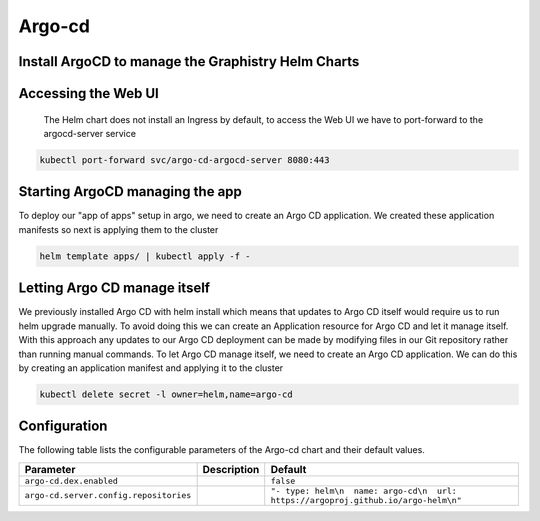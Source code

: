.. This page has been autogenerated using Frigate.
   https://frigate.readthedocs.io

Argo-cd
======================




Install ArgoCD to manage the Graphistry Helm Charts
---------------------------------------------------
  .. tabs::

    .. tab:: Local from Source
      .. code-block:: shell-session            
                
        git clone https://github.com/graphistry/graphistry-helm && cd graphistry-helm
        helm upgrade -i argo-cd ./charts/argo-cd --namespace argo-cd --create-namespace 


    .. tab:: From Graphistry Helm Repo
      .. code-block:: shell-session            
                
        helm repo add graphistry-helm https://graphistry.github.io/graphistry-helm/
        cd graphistry-helm/charts/argo-cd && helm dep build
        helm upgrade -i argo-cd graphistry-helm/argo-cd --namespace argo-cd --create-namespace
        

    .. tab:: From Argo Helm Repo
      .. code-block:: shell-session            
                
        helm upgrade -i argo-cd argo-cd --repo https://argoproj.github.io/argo-helm --namespace argo-cd --create-namespace --values ./charts/argo-cd/values.yaml

Accessing the Web UI
---------------------
  The Helm chart does not install an Ingress by default, to access the Web UI we have to port-forward to the argocd-server service

.. code-block:: shell-session    

   kubectl port-forward svc/argo-cd-argocd-server 8080:443


Starting ArgoCD managing the app
---------------------------------
To deploy our "app of apps" setup in argo, we need to create an Argo CD application. We created these application manifests so next is applying them to the cluster

.. code-block:: shell-session

    helm template apps/ | kubectl apply -f -


Letting Argo CD manage itself
------------------------------
We previously installed Argo CD with helm install which means that updates to Argo CD itself would require us to run helm upgrade manually. To avoid doing this we can create an Application resource for Argo CD and let it manage itself.
With this approach any updates to our Argo CD deployment can be made by modifying files in our Git repository rather than running manual commands.
To let Argo CD manage itself, we need to create an Argo CD application. We can do this by creating an application manifest and applying it to the cluster

.. code-block:: shell-session

    kubectl delete secret -l owner=helm,name=argo-cd


Configuration
-------------

The following table lists the configurable parameters of the Argo-cd chart and their default values.

================================================== ==================================================================================================== ==================================================
Parameter                                          Description                                                                                          Default
================================================== ==================================================================================================== ==================================================
``argo-cd.dex.enabled``                                                                                                                                 ``false``                                         
``argo-cd.server.config.repositories``                                                                                                                  ``"- type: helm\n  name: argo-cd\n  url: https://argoproj.github.io/argo-helm\n"``
================================================== ==================================================================================================== ==================================================






